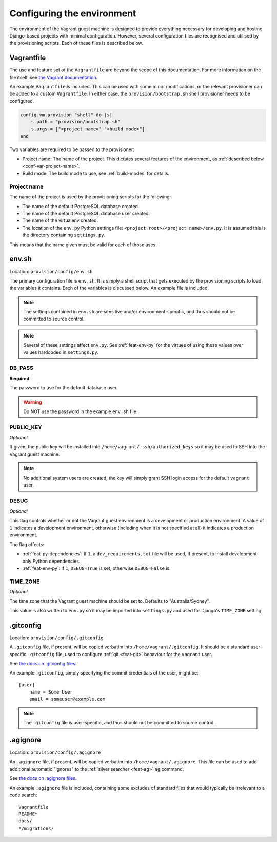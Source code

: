 ===========================
Configuring the environment
===========================

The environment of the Vagrant guest machine is designed to provide everything necessary for developing and hosting Django-based projects with minimal configuration. However, several configuration files are recognised and utilised by the provisioning scripts. Each of these files is described below.

.. _conf-vagrantfile:

Vagrantfile
===========

The use and feature set of the ``Vagrantfile`` are beyond the scope of this documentation. For more information on the file itself, see `the Vagrant documentation <https://docs.vagrantup.com/v2/vagrantfile/>`_.

An example ``Vagrantfile`` is included. This can be used with some minor modifications, or the relevant provisioner can be added to a custom ``Vagrantfile``. In either case, the ``provision/bootstrap.sh`` shell provisioner needs to be configured.

.. code-block:: ruby
    
    config.vm.provision "shell" do |s|
        s.path = "provision/bootstrap.sh"
        s.args = ["<project name>" "<build mode>"]
    end

Two variables are required to be passed to the provisioner:

* Project name: The name of the project. This dictates several features of the environment, as :ref:`described below <conf-var-project-name>`.
* Build mode: The build mode to use, see :ref:`build-modes` for details.

.. _conf-var-project-name:

Project name
------------

The name of the project is used by the provisioning scripts for the following:

* The name of the default PostgreSQL database created.
* The name of the default PostgreSQL database user created.
* The name of the virtualenv created.
* The location of the ``env.py`` Python settings file: ``<project root>/<project name>/env.py``. It is assumed this is the directory containing ``settings.py``.

This means that the name given must be valid for each of those uses.


.. _conf-env-sh:

env.sh
======

Location: ``provision/config/env.sh``

The primary configuration file is ``env.sh``. It is simply a shell script that gets executed by the provisioning scripts to load the variables it contains. Each of the variables is discussed below. An example file is included.

.. note::
    
    The settings contained in ``env.sh`` are sensitive and/or environment-specific, and thus should not be committed to source control.

.. note:: Several of these settings affect ``env.py``. See :ref:`feat-env-py` for the virtues of using these values over values hardcoded in ``settings.py``.

.. _conf-var-db-pass:

DB_PASS
-------

**Required**

The password to use for the default database user.

.. warning:: Do NOT use the password in the example ``env.sh`` file.

.. _conf-var-public-key:

PUBLIC_KEY
----------

*Optional*

If given, the public key will be installed into ``/home/vagrant/.ssh/authorized_keys`` so it may be used to SSH into the Vagrant guest machine.

.. note:: No additional system users are created, the key will simply grant SSH login access for the default ``vagrant`` user.

.. _conf-var-debug:

DEBUG
-----

*Optional*

This flag controls whether or not the Vagrant guest environment is a development or production environment. A value of ``1`` indicates a development environment, otherwise (including when it is not specified at all) it indicates a production environment.

The flag affects:

* :ref:`feat-py-dependencies`: If ``1``, a ``dev_requirements.txt`` file will be used, if present, to install development-only Python dependencies.
* :ref:`feat-env-py`: If ``1``, ``DEBUG=True`` is set, otherwise ``DEBUG=False`` is.

.. _conf-var-time-zone:

TIME_ZONE
---------

*Optional*

The time zone that the Vagrant guest machine should be set to. Defaults to "Australia/Sydney".

This value is also written to ``env.py`` so it may be imported into ``settings.py`` and used for Django's ``TIME_ZONE`` setting.


.. _conf-gitconfig:

.gitconfig
==========

Location: ``provision/config/.gitconfig``

A ``.gitconfig`` file, if present, will be copied verbatim into ``/home/vagrant/.gitconfig``. It should be a standard user-specific ``.gitconfig`` file, used to configure :ref:`git <feat-git>` behaviour for the ``vagrant`` user.

See `the docs on .gitconfig files <https://git-scm.com/docs/git-config#_configuration_file>`_.

An example ``.gitconfig``, simply specifying the commit credentials of the user, might be:

::
    
    [user]
        name = Some User
        email = someuser@example.com

.. note::
    
    The ``.gitconfig`` file is user-specific, and thus should not be committed to source control.


.. _conf-agignore:

.agignore
=========

Location: ``provision/config/.agignore``

An ``.agignore`` file, if present, will be copied verbatim into ``/home/vagrant/.agignore``. This file can be used to add additional automatic "ignores" to the :ref:`silver searcher <feat-ag>` ``ag`` command.

See `the docs on .agignore files <https://github.com/ggreer/the_silver_searcher/wiki/Advanced-Usage#agignore>`_.

An example ``.agignore`` file is included, containing some excludes of standard files that would typically be irrelevant to a code search:

::
    
    Vagrantfile
    README*
    docs/
    */migrations/
